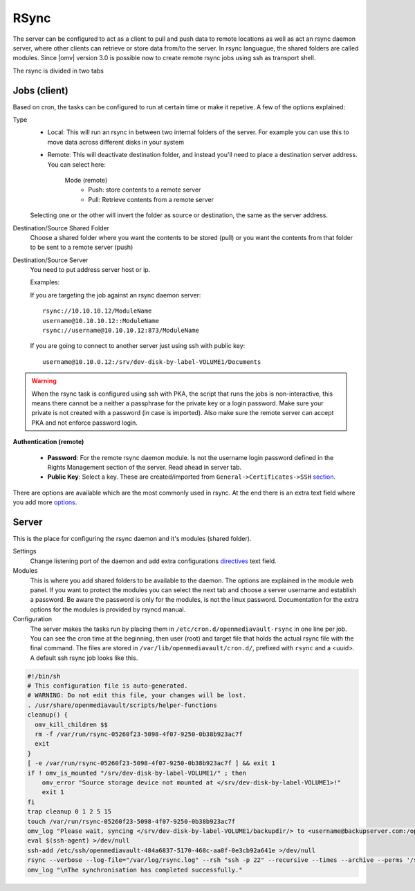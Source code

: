 RSync
#####

The server can be configured to act as a client to pull and push data to remote locations as well as act an rsync daemon server, where other clients can retrieve or store data from/to the server. In rsync languague, the shared folders are called modules. Since |omv| version 3.0 is possible now to create remote rsync jobs using ssh as transport shell.

The rsync is divided in two tabs

Jobs (client)
----
Based on cron, the tasks can be configured to run at certain time or make it repetive. A few of the options explained:

Type
	- Local: This will run an rsync in between two internal folders of the server. For example you can use this to move data across different disks in your system
	- Remote: This will deactivate destination folder, and instead you'll need to place a destination server address. You can select here:

		Mode (remote)
			- Push: store contents to a remote server
			- Pull: Retrieve contents from a remote server

	Selecting one or the other will invert the folder as source or destination, the same as the server address.

Destination/Source Shared Folder
	Choose a shared folder where you want the contents to be stored (pull) or you want the contents from that folder to be sent to a remote server (push)

Destination/Source Server
	You need to put address server host or ip.

	Examples:

	If you are targeting the job against an rsync daemon server:
	::
		rsync://10.10.10.12/ModuleName
		username@10.10.10.12::ModuleName
		rsync://username@10.10.10.12:873/ModuleName

	If you are going to connect to another server just using ssh with public key:
	::
		username@10.10.0.12:/srv/dev-disk-by-label-VOLUME1/Documents

.. warning::
	When the rsync task is configured using ssh with PKA, the script that runs the jobs is non-interactive, this means there cannot be a neither a passphrase for the private key or a login password. Make sure your private is not created with a password (in case is imported). Also make sure the remote server can accept PKA and not enforce password login.

**Authentication (remote)**

	- **Password**: For the remote rsync daemon module. Is not the username login password defined in the Rights Management section of the server. Read ahead in server tab.
	- **Public Key**: Select a key. These are created/imported from ``General->Certificates->SSH`` `section <certificates.html#ssh-secure-shell>`_.

There are options are available which are the most commonly used in rsync. At the end there is an extra text field where you add more `options <http://linux.die.net/man/1/rsync>`_.

Server
----

This is the place for configuring the rsync daemon and it's modules (shared folder).

Settings
	Change listening port of the daemon and add extra configurations `directives <https://www.samba.org/ftp/rsync/rsyncd.conf.html>`_ text field.

Modules
	This is where you add shared folders to be available to the daemon. The options are explained in the module web panel. If you want to protect the modules you can select the next tab and choose a server username and establish a password. Be aware the password is only for the modules, is not the linux password. Documentation for the extra options for the modules is provided by rsyncd manual.

Configuration
	The server makes the tasks run by placing them in ``/etc/cron.d/openmediavault-rsync`` in one line per job. You can see the cron time at the beginning, then user (root) and target file that holds the actual rsync file with the final command. The files are stored in ``/var/lib/openmediavault/cron.d/``, prefixed with ``rsync`` and a <uuid>. A default ssh rsync job looks like this.

.. code-block:: shell

	#!/bin/sh
	# This configuration file is auto-generated.
	# WARNING: Do not edit this file, your changes will be lost.
	. /usr/share/openmediavault/scripts/helper-functions
	cleanup() {
	  omv_kill_children $$
	  rm -f /var/run/rsync-05260f23-5098-4f07-9250-0b38b923ac7f
	  exit
	}
	[ -e /var/run/rsync-05260f23-5098-4f07-9250-0b38b923ac7f ] && exit 1
	if ! omv_is_mounted "/srv/dev-disk-by-label-VOLUME1/" ; then
	    omv_error "Source storage device not mounted at </srv/dev-disk-by-label-VOLUME1>!"
	    exit 1
	fi
	trap cleanup 0 1 2 5 15
	touch /var/run/rsync-05260f23-5098-4f07-9250-0b38b923ac7f
	omv_log "Please wait, syncing </srv/dev-disk-by-label-VOLUME1/backupdir/> to <username@backupserver.com:/opt/backup> ...\n"
	eval $(ssh-agent) >/dev/null
	ssh-add /etc/ssh/openmediavault-484a6837-5170-468c-aa8f-0e3cb92a641e >/dev/null
	rsync --verbose --log-file="/var/log/rsync.log" --rsh "ssh -p 22" --recursive --times --archive --perms '/srv/dev-disk-by-label-VOLUME1/backupdir/' 'username@backupserver.com:/opt/backup' & wait $!
	omv_log "\nThe synchronisation has completed successfully."
